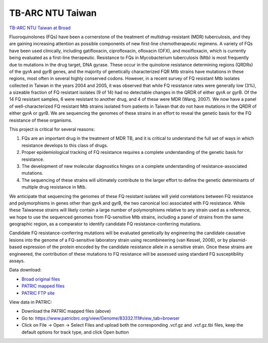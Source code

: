 TB-ARC NTU Taiwan
=================

.. image:: images/broad.jpg

`TB-ARC NTU Taiwan at Broad <https://olive.broadinstitute.org/projects/tb_taiwan_ofx>`_

Fluoroquinolones (FQs) have been a cornerstone of the treatment of multidrug-resistant (MDR) tuberculosis, and they are gaining increasing attention as possible components of new first-line chemotherapeutic regimens. A variety of FQs have been used clinically, including gatifloxacin, ciprofloxacin, ofloxacin (OFX), and moxifloxacin, which is currently being evaluated as a first-line therapeutic. Resistance to FQs in Mycobacterium tuberculosis (Mtb) is most frequently due to mutations in the drug target, DNA gyrase. These occur in the quinolone resistance determining regions (QRDRs) of the gyrA and gyrB genes, and the majority of genetically characterized FQR Mtb strains have mutations in these regions, most often in several highly conserved codons. However, in a recent survey of FQ resistant Mtb isolates collected in Taiwan in the years 2004 and 2005, it was observed that while FQ resistance rates were generally low (3%), a sizeable fraction of FQ resistant isolates (9 of 14) had no detectable changes in the QRDR of either gyrA or gyrB. Of the 14 FQ resistant samples, 6 were resistant to another drug, and 4 of these were MDR (Wang, 2007). We now have a panel of well-characterized FQ resistant Mtb strains isolated from patients in Taiwan that do not have mutations in the QRDR of either gyrA or gyrB. We are sequencing the genomes of these strains in an effort to reveal the genetic basis for the FQ resistance of these organisms.

This project is critical for several reasons:

1. FQs are an important drug in the treatment of MDR TB, and it is critical to understand the full set of ways in which resistance develops to this class of drugs.
2. Proper epidemiological tracking of FQ resistance requires a complete understanding of the genetic basis for resistance.
3. The development of new molecular diagnostics hinges on a complete understanding of resistance-associated mutations.
4. The sequencing of these strains will ultimately contribute to the larger effort to define the genetic determinants of multiple drug resistance in Mtb.

We anticipate that sequencing the genomes of these FQ resistant isolates will yield correlations between FQ resistance and polymorphisms in genes other than gyrA and gyrB, the two canonical loci associated with FQ resistance. While these Taiwanese strains will likely contain a large number of polymorphisms relative to any strain used as a reference, we hope to use the sequenced genomes from FQ-sensitive Mtb strains, including a panel of strains from the same geographic region, as a comparator to identify candidate FQ resistance-conferring mutations.

Candidate FQ resistance-conferring mutations will be evaluated genetically by engineering the candidate causative lesions into the genome of a FQ-sensitive laboratory strain using recombineering (van Kessel, 2008), or by plasmid-based expression of the protein encoded by the candidate resistance allele in a sensitive strain. Once these strains are engineered, the contribution of these mutations to FQ resistance will be assessed using standard FQ susceptibility assays.

Data download:

- `Broad original files <ftp://ftp.patricbrc.org/BRC_Mirrors/TB-ARC/broad_original/Taiwan.2/TB-ARC_Taiwan_SNPdata.tar.gz>`_
- `PATRIC mapped files <ftp://ftp.patricbrc.org/BRC_Mirrors/TB-ARC/patric_mapped/Taiwan.2.tar.gz>`_
- `PATRIC FTP site <http://brcdownloads.patricbrc.org/BRC_Mirrors/TB-ARC/patric_mapped/Taiwan.2/>`_

View data in PATRIC:

- Download the PATRIC mapped files (above)
- Go to: `<https://www.patricbrc.org/view/Genome/83332.111#view_tab=browser>`_
- Click on File -> Open -> Select Files and upload both the corresponding .vcf.gz and .vcf.gz.tbi files, keep the default options for track type, and click Open button